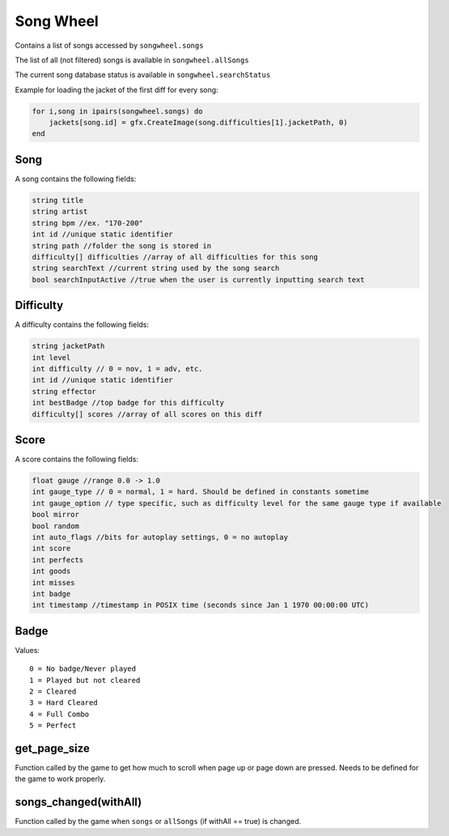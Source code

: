 
Song Wheel
============
Contains a list of songs accessed by ``songwheel.songs``

The list of all (not filtered) songs is available in ``songwheel.allSongs``

The current song database status is available in ``songwheel.searchStatus``

Example for loading the jacket of the first diff for every song:

.. code-block:: lua

    for i,song in ipairs(songwheel.songs) do
        jackets[song.id] = gfx.CreateImage(song.difficulties[1].jacketPath, 0)
    end

Song
***************
A song contains the following fields:


.. code-block:: c#

    string title
    string artist
    string bpm //ex. "170-200"
    int id //unique static identifier
    string path //folder the song is stored in
    difficulty[] difficulties //array of all difficulties for this song
    string searchText //current string used by the song search
    bool searchInputActive //true when the user is currently inputting search text
    
Difficulty
**********
A difficulty contains the following fields:


.. code-block:: c#

    string jacketPath
    int level
    int difficulty // 0 = nov, 1 = adv, etc.
    int id //unique static identifier
    string effector
    int bestBadge //top badge for this difficulty
    difficulty[] scores //array of all scores on this diff
    
    
Score
*****
A score contains the following fields:


.. code-block:: c#

    float gauge //range 0.0 -> 1.0
    int gauge_type // 0 = normal, 1 = hard. Should be defined in constants sometime
    int gauge_option // type specific, such as difficulty level for the same gauge type if available    
    bool mirror
    bool random
    int auto_flags //bits for autoplay settings, 0 = no autoplay
    int score
    int perfects
    int goods
    int misses
    int badge
    int timestamp //timestamp in POSIX time (seconds since Jan 1 1970 00:00:00 UTC)
    
Badge
*****
Values::
    
    0 = No badge/Never played
    1 = Played but not cleared
    2 = Cleared
    3 = Hard Cleared
    4 = Full Combo
    5 = Perfect


get_page_size
*************
Function called by the game to get how much to scroll when page up or page down are pressed.
Needs to be defined for the game to work properly.

songs_changed(withAll)
**********************
Function called by the game when ``songs`` or ``allSongs`` (if withAll == true) is changed.
